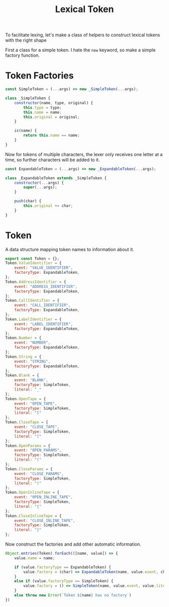 #+TITLE: Lexical Token
#+PROPERTY: header-args    :comments both :tangle ../src/LexicalToken.js

To facilitate lexing, let's make a class of helpers to construct lexical tokens with the right shape

First a class for a simple token. I hate the =new= keyword, so make a simple factory function.

* Token Factories
#+begin_src js
const SimpleToken = (...args) => new _SimpleToken(...args);

class _SimpleToken {
    constructor(name, type, original) {
        this.type = type;
        this.name = name;
        this.original = original;
    }

    is(name) {
        return this.name == name;
    }
}
#+end_src

Now for tokens of multiple characters, the lexer only receives one letter at a time, so further characters will be added to it.

#+begin_src js
const ExpandableToken = (...args) => new _ExpandableToken(...args);

class _ExpandableToken extends _SimpleToken {
    constructor(...args) {
        super(...args);
    }

    push(char) {
        this.original += char;
    }
}
#+end_src

* Token
A data structure mapping token names to information about it.

#+begin_src js
export const Token = {};
Token.ValueIdentifier = {
    event: "VALUE_IDENTIFIER",
    factoryType: ExpandableToken,
};
Token.AddressIdentifier = {
    event: "ADDRESS_IDENTIFIER",
    factoryType: ExpandableToken,
};
Token.CallIdentifier = {
    event: "CALL_IDENTIFIER",
    factoryType: ExpandableToken,
};
Token.LabelIdentifier = {
    event: "LABEL_IDENTIFIER",
    factoryType: ExpandableToken,
};
Token.Number = {
    event: "NUMBER",
    factoryType: ExpandableToken,
};
Token.String = {
    event: "STRING",
    factoryType: ExpandableToken,
};
Token.Blank = {
    event: "BLANK",
    factoryType: SimpleToken,
    literal: "_"
};
Token.OpenTape = {
    event: "OPEN_TAPE",
    factoryType: SimpleToken,
    literal: "["
};
Token.CloseTape = {
    event: "CLOSE_TAPE",
    factoryType: SimpleToken,
    literal: "]"
};
Token.OpenParams = {
    event: "OPEN_PARAMS",
    factoryType: SimpleToken,
    literal: "("
};
Token.CloseParams = {
    event: "CLOSE_PARAMS",
    factoryType: SimpleToken,
    literal: ")"
};
Token.OpenInlineTape = {
    event: "OPEN_INLINE_TAPE",
    factoryType: SimpleToken,
    literal: "{"
};
Token.CloseInlineTape = {
    event: "CLOSE_INLINE_TAPE",
    factoryType: SimpleToken,
    literal: "}"
};
#+end_src

Now construct the factories and add other automatic information.

#+begin_src js
Object.entries(Token).forEach(([name, value]) => {
    value.name = name;
    
    if (value.factoryType == ExpandableToken) {
        value.factory = (char) => ExpandableToken(name, value.event, char);
    }
    else if (value.factoryType == SimpleToken) {
        value.factory = () => SimpleToken(name, value.event, value.literal);
    }
    else throw new Error(`Token ${name} has no factory`)
})
#+end_src
